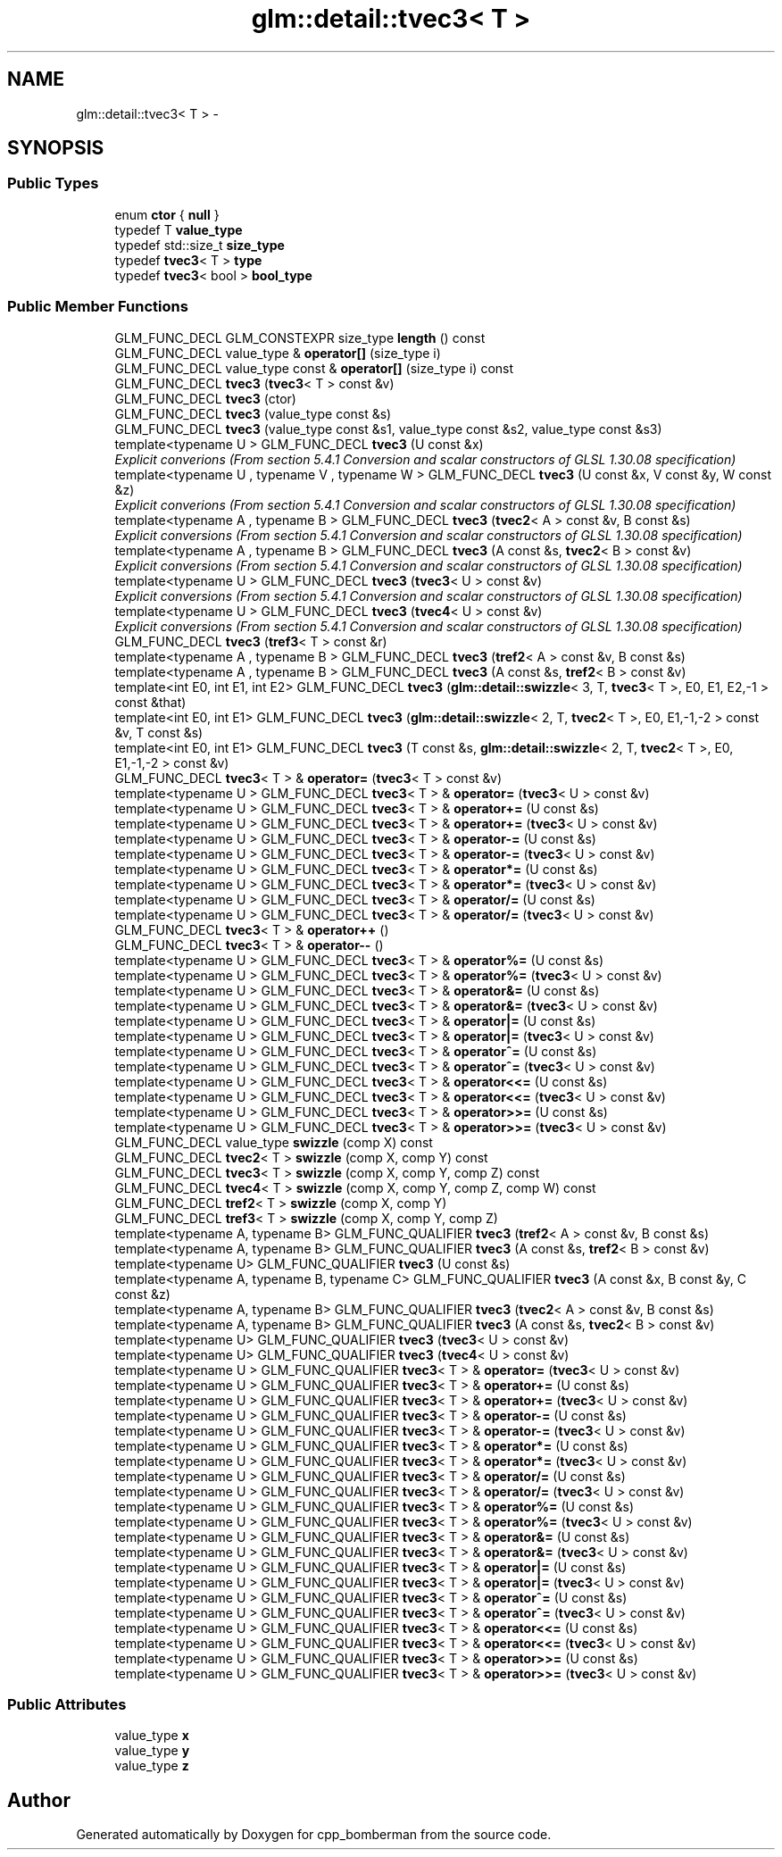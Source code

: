 .TH "glm::detail::tvec3< T >" 3 "Sun Jun 7 2015" "Version 0.42" "cpp_bomberman" \" -*- nroff -*-
.ad l
.nh
.SH NAME
glm::detail::tvec3< T > \- 
.SH SYNOPSIS
.br
.PP
.SS "Public Types"

.in +1c
.ti -1c
.RI "enum \fBctor\fP { \fBnull\fP }"
.br
.ti -1c
.RI "typedef T \fBvalue_type\fP"
.br
.ti -1c
.RI "typedef std::size_t \fBsize_type\fP"
.br
.ti -1c
.RI "typedef \fBtvec3\fP< T > \fBtype\fP"
.br
.ti -1c
.RI "typedef \fBtvec3\fP< bool > \fBbool_type\fP"
.br
.in -1c
.SS "Public Member Functions"

.in +1c
.ti -1c
.RI "GLM_FUNC_DECL GLM_CONSTEXPR size_type \fBlength\fP () const "
.br
.ti -1c
.RI "GLM_FUNC_DECL value_type & \fBoperator[]\fP (size_type i)"
.br
.ti -1c
.RI "GLM_FUNC_DECL value_type const & \fBoperator[]\fP (size_type i) const "
.br
.ti -1c
.RI "GLM_FUNC_DECL \fBtvec3\fP (\fBtvec3\fP< T > const &v)"
.br
.ti -1c
.RI "GLM_FUNC_DECL \fBtvec3\fP (ctor)"
.br
.ti -1c
.RI "GLM_FUNC_DECL \fBtvec3\fP (value_type const &s)"
.br
.ti -1c
.RI "GLM_FUNC_DECL \fBtvec3\fP (value_type const &s1, value_type const &s2, value_type const &s3)"
.br
.ti -1c
.RI "template<typename U > GLM_FUNC_DECL \fBtvec3\fP (U const &x)"
.br
.RI "\fIExplicit converions (From section 5\&.4\&.1 Conversion and scalar constructors of GLSL 1\&.30\&.08 specification) \fP"
.ti -1c
.RI "template<typename U , typename V , typename W > GLM_FUNC_DECL \fBtvec3\fP (U const &x, V const &y, W const &z)"
.br
.RI "\fIExplicit converions (From section 5\&.4\&.1 Conversion and scalar constructors of GLSL 1\&.30\&.08 specification) \fP"
.ti -1c
.RI "template<typename A , typename B > GLM_FUNC_DECL \fBtvec3\fP (\fBtvec2\fP< A > const &v, B const &s)"
.br
.RI "\fIExplicit conversions (From section 5\&.4\&.1 Conversion and scalar constructors of GLSL 1\&.30\&.08 specification) \fP"
.ti -1c
.RI "template<typename A , typename B > GLM_FUNC_DECL \fBtvec3\fP (A const &s, \fBtvec2\fP< B > const &v)"
.br
.RI "\fIExplicit conversions (From section 5\&.4\&.1 Conversion and scalar constructors of GLSL 1\&.30\&.08 specification) \fP"
.ti -1c
.RI "template<typename U > GLM_FUNC_DECL \fBtvec3\fP (\fBtvec3\fP< U > const &v)"
.br
.RI "\fIExplicit conversions (From section 5\&.4\&.1 Conversion and scalar constructors of GLSL 1\&.30\&.08 specification) \fP"
.ti -1c
.RI "template<typename U > GLM_FUNC_DECL \fBtvec3\fP (\fBtvec4\fP< U > const &v)"
.br
.RI "\fIExplicit conversions (From section 5\&.4\&.1 Conversion and scalar constructors of GLSL 1\&.30\&.08 specification) \fP"
.ti -1c
.RI "GLM_FUNC_DECL \fBtvec3\fP (\fBtref3\fP< T > const &r)"
.br
.ti -1c
.RI "template<typename A , typename B > GLM_FUNC_DECL \fBtvec3\fP (\fBtref2\fP< A > const &v, B const &s)"
.br
.ti -1c
.RI "template<typename A , typename B > GLM_FUNC_DECL \fBtvec3\fP (A const &s, \fBtref2\fP< B > const &v)"
.br
.ti -1c
.RI "template<int E0, int E1, int E2> GLM_FUNC_DECL \fBtvec3\fP (\fBglm::detail::swizzle\fP< 3, T, \fBtvec3\fP< T >, E0, E1, E2,-1 > const &that)"
.br
.ti -1c
.RI "template<int E0, int E1> GLM_FUNC_DECL \fBtvec3\fP (\fBglm::detail::swizzle\fP< 2, T, \fBtvec2\fP< T >, E0, E1,-1,-2 > const &v, T const &s)"
.br
.ti -1c
.RI "template<int E0, int E1> GLM_FUNC_DECL \fBtvec3\fP (T const &s, \fBglm::detail::swizzle\fP< 2, T, \fBtvec2\fP< T >, E0, E1,-1,-2 > const &v)"
.br
.ti -1c
.RI "GLM_FUNC_DECL \fBtvec3\fP< T > & \fBoperator=\fP (\fBtvec3\fP< T > const &v)"
.br
.ti -1c
.RI "template<typename U > GLM_FUNC_DECL \fBtvec3\fP< T > & \fBoperator=\fP (\fBtvec3\fP< U > const &v)"
.br
.ti -1c
.RI "template<typename U > GLM_FUNC_DECL \fBtvec3\fP< T > & \fBoperator+=\fP (U const &s)"
.br
.ti -1c
.RI "template<typename U > GLM_FUNC_DECL \fBtvec3\fP< T > & \fBoperator+=\fP (\fBtvec3\fP< U > const &v)"
.br
.ti -1c
.RI "template<typename U > GLM_FUNC_DECL \fBtvec3\fP< T > & \fBoperator-=\fP (U const &s)"
.br
.ti -1c
.RI "template<typename U > GLM_FUNC_DECL \fBtvec3\fP< T > & \fBoperator-=\fP (\fBtvec3\fP< U > const &v)"
.br
.ti -1c
.RI "template<typename U > GLM_FUNC_DECL \fBtvec3\fP< T > & \fBoperator*=\fP (U const &s)"
.br
.ti -1c
.RI "template<typename U > GLM_FUNC_DECL \fBtvec3\fP< T > & \fBoperator*=\fP (\fBtvec3\fP< U > const &v)"
.br
.ti -1c
.RI "template<typename U > GLM_FUNC_DECL \fBtvec3\fP< T > & \fBoperator/=\fP (U const &s)"
.br
.ti -1c
.RI "template<typename U > GLM_FUNC_DECL \fBtvec3\fP< T > & \fBoperator/=\fP (\fBtvec3\fP< U > const &v)"
.br
.ti -1c
.RI "GLM_FUNC_DECL \fBtvec3\fP< T > & \fBoperator++\fP ()"
.br
.ti -1c
.RI "GLM_FUNC_DECL \fBtvec3\fP< T > & \fBoperator--\fP ()"
.br
.ti -1c
.RI "template<typename U > GLM_FUNC_DECL \fBtvec3\fP< T > & \fBoperator%=\fP (U const &s)"
.br
.ti -1c
.RI "template<typename U > GLM_FUNC_DECL \fBtvec3\fP< T > & \fBoperator%=\fP (\fBtvec3\fP< U > const &v)"
.br
.ti -1c
.RI "template<typename U > GLM_FUNC_DECL \fBtvec3\fP< T > & \fBoperator&=\fP (U const &s)"
.br
.ti -1c
.RI "template<typename U > GLM_FUNC_DECL \fBtvec3\fP< T > & \fBoperator&=\fP (\fBtvec3\fP< U > const &v)"
.br
.ti -1c
.RI "template<typename U > GLM_FUNC_DECL \fBtvec3\fP< T > & \fBoperator|=\fP (U const &s)"
.br
.ti -1c
.RI "template<typename U > GLM_FUNC_DECL \fBtvec3\fP< T > & \fBoperator|=\fP (\fBtvec3\fP< U > const &v)"
.br
.ti -1c
.RI "template<typename U > GLM_FUNC_DECL \fBtvec3\fP< T > & \fBoperator^=\fP (U const &s)"
.br
.ti -1c
.RI "template<typename U > GLM_FUNC_DECL \fBtvec3\fP< T > & \fBoperator^=\fP (\fBtvec3\fP< U > const &v)"
.br
.ti -1c
.RI "template<typename U > GLM_FUNC_DECL \fBtvec3\fP< T > & \fBoperator<<=\fP (U const &s)"
.br
.ti -1c
.RI "template<typename U > GLM_FUNC_DECL \fBtvec3\fP< T > & \fBoperator<<=\fP (\fBtvec3\fP< U > const &v)"
.br
.ti -1c
.RI "template<typename U > GLM_FUNC_DECL \fBtvec3\fP< T > & \fBoperator>>=\fP (U const &s)"
.br
.ti -1c
.RI "template<typename U > GLM_FUNC_DECL \fBtvec3\fP< T > & \fBoperator>>=\fP (\fBtvec3\fP< U > const &v)"
.br
.ti -1c
.RI "GLM_FUNC_DECL value_type \fBswizzle\fP (comp X) const "
.br
.ti -1c
.RI "GLM_FUNC_DECL \fBtvec2\fP< T > \fBswizzle\fP (comp X, comp Y) const "
.br
.ti -1c
.RI "GLM_FUNC_DECL \fBtvec3\fP< T > \fBswizzle\fP (comp X, comp Y, comp Z) const "
.br
.ti -1c
.RI "GLM_FUNC_DECL \fBtvec4\fP< T > \fBswizzle\fP (comp X, comp Y, comp Z, comp W) const "
.br
.ti -1c
.RI "GLM_FUNC_DECL \fBtref2\fP< T > \fBswizzle\fP (comp X, comp Y)"
.br
.ti -1c
.RI "GLM_FUNC_DECL \fBtref3\fP< T > \fBswizzle\fP (comp X, comp Y, comp Z)"
.br
.ti -1c
.RI "template<typename A, typename B> GLM_FUNC_QUALIFIER \fBtvec3\fP (\fBtref2\fP< A > const &v, B const &s)"
.br
.ti -1c
.RI "template<typename A, typename B> GLM_FUNC_QUALIFIER \fBtvec3\fP (A const &s, \fBtref2\fP< B > const &v)"
.br
.ti -1c
.RI "template<typename U> GLM_FUNC_QUALIFIER \fBtvec3\fP (U const &s)"
.br
.ti -1c
.RI "template<typename A, typename B, typename C> GLM_FUNC_QUALIFIER \fBtvec3\fP (A const &x, B const &y, C const &z)"
.br
.ti -1c
.RI "template<typename A, typename B> GLM_FUNC_QUALIFIER \fBtvec3\fP (\fBtvec2\fP< A > const &v, B const &s)"
.br
.ti -1c
.RI "template<typename A, typename B> GLM_FUNC_QUALIFIER \fBtvec3\fP (A const &s, \fBtvec2\fP< B > const &v)"
.br
.ti -1c
.RI "template<typename U> GLM_FUNC_QUALIFIER \fBtvec3\fP (\fBtvec3\fP< U > const &v)"
.br
.ti -1c
.RI "template<typename U> GLM_FUNC_QUALIFIER \fBtvec3\fP (\fBtvec4\fP< U > const &v)"
.br
.ti -1c
.RI "template<typename U > GLM_FUNC_QUALIFIER \fBtvec3\fP< T > & \fBoperator=\fP (\fBtvec3\fP< U > const &v)"
.br
.ti -1c
.RI "template<typename U > GLM_FUNC_QUALIFIER \fBtvec3\fP< T > & \fBoperator+=\fP (U const &s)"
.br
.ti -1c
.RI "template<typename U > GLM_FUNC_QUALIFIER \fBtvec3\fP< T > & \fBoperator+=\fP (\fBtvec3\fP< U > const &v)"
.br
.ti -1c
.RI "template<typename U > GLM_FUNC_QUALIFIER \fBtvec3\fP< T > & \fBoperator-=\fP (U const &s)"
.br
.ti -1c
.RI "template<typename U > GLM_FUNC_QUALIFIER \fBtvec3\fP< T > & \fBoperator-=\fP (\fBtvec3\fP< U > const &v)"
.br
.ti -1c
.RI "template<typename U > GLM_FUNC_QUALIFIER \fBtvec3\fP< T > & \fBoperator*=\fP (U const &s)"
.br
.ti -1c
.RI "template<typename U > GLM_FUNC_QUALIFIER \fBtvec3\fP< T > & \fBoperator*=\fP (\fBtvec3\fP< U > const &v)"
.br
.ti -1c
.RI "template<typename U > GLM_FUNC_QUALIFIER \fBtvec3\fP< T > & \fBoperator/=\fP (U const &s)"
.br
.ti -1c
.RI "template<typename U > GLM_FUNC_QUALIFIER \fBtvec3\fP< T > & \fBoperator/=\fP (\fBtvec3\fP< U > const &v)"
.br
.ti -1c
.RI "template<typename U > GLM_FUNC_QUALIFIER \fBtvec3\fP< T > & \fBoperator%=\fP (U const &s)"
.br
.ti -1c
.RI "template<typename U > GLM_FUNC_QUALIFIER \fBtvec3\fP< T > & \fBoperator%=\fP (\fBtvec3\fP< U > const &v)"
.br
.ti -1c
.RI "template<typename U > GLM_FUNC_QUALIFIER \fBtvec3\fP< T > & \fBoperator&=\fP (U const &s)"
.br
.ti -1c
.RI "template<typename U > GLM_FUNC_QUALIFIER \fBtvec3\fP< T > & \fBoperator&=\fP (\fBtvec3\fP< U > const &v)"
.br
.ti -1c
.RI "template<typename U > GLM_FUNC_QUALIFIER \fBtvec3\fP< T > & \fBoperator|=\fP (U const &s)"
.br
.ti -1c
.RI "template<typename U > GLM_FUNC_QUALIFIER \fBtvec3\fP< T > & \fBoperator|=\fP (\fBtvec3\fP< U > const &v)"
.br
.ti -1c
.RI "template<typename U > GLM_FUNC_QUALIFIER \fBtvec3\fP< T > & \fBoperator^=\fP (U const &s)"
.br
.ti -1c
.RI "template<typename U > GLM_FUNC_QUALIFIER \fBtvec3\fP< T > & \fBoperator^=\fP (\fBtvec3\fP< U > const &v)"
.br
.ti -1c
.RI "template<typename U > GLM_FUNC_QUALIFIER \fBtvec3\fP< T > & \fBoperator<<=\fP (U const &s)"
.br
.ti -1c
.RI "template<typename U > GLM_FUNC_QUALIFIER \fBtvec3\fP< T > & \fBoperator<<=\fP (\fBtvec3\fP< U > const &v)"
.br
.ti -1c
.RI "template<typename U > GLM_FUNC_QUALIFIER \fBtvec3\fP< T > & \fBoperator>>=\fP (U const &s)"
.br
.ti -1c
.RI "template<typename U > GLM_FUNC_QUALIFIER \fBtvec3\fP< T > & \fBoperator>>=\fP (\fBtvec3\fP< U > const &v)"
.br
.in -1c
.SS "Public Attributes"

.in +1c
.ti -1c
.RI "value_type \fBx\fP"
.br
.ti -1c
.RI "value_type \fBy\fP"
.br
.ti -1c
.RI "value_type \fBz\fP"
.br
.in -1c

.SH "Author"
.PP 
Generated automatically by Doxygen for cpp_bomberman from the source code\&.
